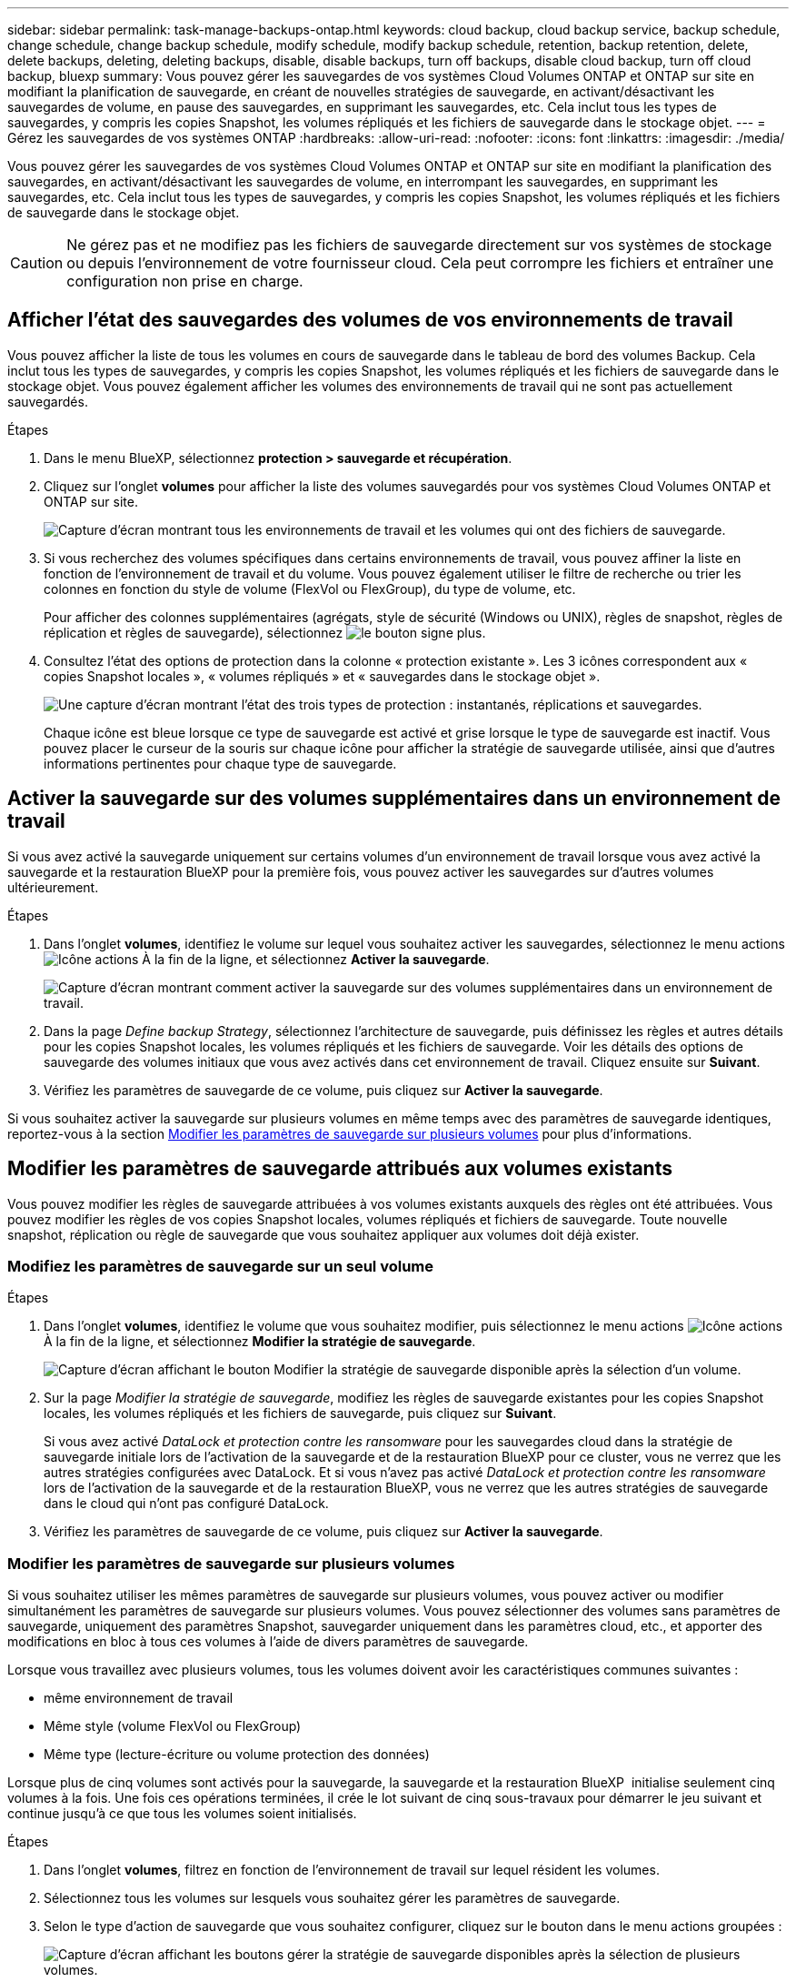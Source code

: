 ---
sidebar: sidebar 
permalink: task-manage-backups-ontap.html 
keywords: cloud backup, cloud backup service, backup schedule, change schedule, change backup schedule, modify schedule, modify backup schedule, retention, backup retention, delete, delete backups, deleting, deleting backups, disable, disable backups, turn off backups, disable cloud backup, turn off cloud backup, bluexp 
summary: Vous pouvez gérer les sauvegardes de vos systèmes Cloud Volumes ONTAP et ONTAP sur site en modifiant la planification de sauvegarde, en créant de nouvelles stratégies de sauvegarde, en activant/désactivant les sauvegardes de volume, en pause des sauvegardes, en supprimant les sauvegardes, etc. Cela inclut tous les types de sauvegardes, y compris les copies Snapshot, les volumes répliqués et les fichiers de sauvegarde dans le stockage objet. 
---
= Gérez les sauvegardes de vos systèmes ONTAP
:hardbreaks:
:allow-uri-read: 
:nofooter: 
:icons: font
:linkattrs: 
:imagesdir: ./media/


[role="lead"]
Vous pouvez gérer les sauvegardes de vos systèmes Cloud Volumes ONTAP et ONTAP sur site en modifiant la planification des sauvegardes, en activant/désactivant les sauvegardes de volume, en interrompant les sauvegardes, en supprimant les sauvegardes, etc. Cela inclut tous les types de sauvegardes, y compris les copies Snapshot, les volumes répliqués et les fichiers de sauvegarde dans le stockage objet.


CAUTION: Ne gérez pas et ne modifiez pas les fichiers de sauvegarde directement sur vos systèmes de stockage ou depuis l'environnement de votre fournisseur cloud. Cela peut corrompre les fichiers et entraîner une configuration non prise en charge.



== Afficher l'état des sauvegardes des volumes de vos environnements de travail

Vous pouvez afficher la liste de tous les volumes en cours de sauvegarde dans le tableau de bord des volumes Backup. Cela inclut tous les types de sauvegardes, y compris les copies Snapshot, les volumes répliqués et les fichiers de sauvegarde dans le stockage objet. Vous pouvez également afficher les volumes des environnements de travail qui ne sont pas actuellement sauvegardés.

.Étapes
. Dans le menu BlueXP, sélectionnez *protection > sauvegarde et récupération*.
. Cliquez sur l'onglet *volumes* pour afficher la liste des volumes sauvegardés pour vos systèmes Cloud Volumes ONTAP et ONTAP sur site.
+
image:screenshot_backup_volumes_dashboard.png["Capture d'écran montrant tous les environnements de travail et les volumes qui ont des fichiers de sauvegarde."]

. Si vous recherchez des volumes spécifiques dans certains environnements de travail, vous pouvez affiner la liste en fonction de l'environnement de travail et du volume. Vous pouvez également utiliser le filtre de recherche ou trier les colonnes en fonction du style de volume (FlexVol ou FlexGroup), du type de volume, etc.
+
Pour afficher des colonnes supplémentaires (agrégats, style de sécurité (Windows ou UNIX), règles de snapshot, règles de réplication et règles de sauvegarde), sélectionnez image:button_plus_sign_round.png["le bouton signe plus"].

. Consultez l'état des options de protection dans la colonne « protection existante ». Les 3 icônes correspondent aux « copies Snapshot locales », « volumes répliqués » et « sauvegardes dans le stockage objet ».
+
image:screenshot_backup_protection_status.png["Une capture d'écran montrant l'état des trois types de protection : instantanés, réplications et sauvegardes."]

+
Chaque icône est bleue lorsque ce type de sauvegarde est activé et grise lorsque le type de sauvegarde est inactif. Vous pouvez placer le curseur de la souris sur chaque icône pour afficher la stratégie de sauvegarde utilisée, ainsi que d'autres informations pertinentes pour chaque type de sauvegarde.





== Activer la sauvegarde sur des volumes supplémentaires dans un environnement de travail

Si vous avez activé la sauvegarde uniquement sur certains volumes d'un environnement de travail lorsque vous avez activé la sauvegarde et la restauration BlueXP pour la première fois, vous pouvez activer les sauvegardes sur d'autres volumes ultérieurement.

.Étapes
. Dans l'onglet *volumes*, identifiez le volume sur lequel vous souhaitez activer les sauvegardes, sélectionnez le menu actions image:icon-action.png["Icône actions"] À la fin de la ligne, et sélectionnez *Activer la sauvegarde*.
+
image:screenshot_backup_additional_volume.png["Capture d'écran montrant comment activer la sauvegarde sur des volumes supplémentaires dans un environnement de travail."]

. Dans la page _Define backup Strategy_, sélectionnez l'architecture de sauvegarde, puis définissez les règles et autres détails pour les copies Snapshot locales, les volumes répliqués et les fichiers de sauvegarde. Voir les détails des options de sauvegarde des volumes initiaux que vous avez activés dans cet environnement de travail. Cliquez ensuite sur *Suivant*.
. Vérifiez les paramètres de sauvegarde de ce volume, puis cliquez sur *Activer la sauvegarde*.


Si vous souhaitez activer la sauvegarde sur plusieurs volumes en même temps avec des paramètres de sauvegarde identiques, reportez-vous à la section <<Modifier les paramètres de sauvegarde sur plusieurs volumes,Modifier les paramètres de sauvegarde sur plusieurs volumes>> pour plus d'informations.



== Modifier les paramètres de sauvegarde attribués aux volumes existants

Vous pouvez modifier les règles de sauvegarde attribuées à vos volumes existants auxquels des règles ont été attribuées. Vous pouvez modifier les règles de vos copies Snapshot locales, volumes répliqués et fichiers de sauvegarde. Toute nouvelle snapshot, réplication ou règle de sauvegarde que vous souhaitez appliquer aux volumes doit déjà exister.



=== Modifiez les paramètres de sauvegarde sur un seul volume

.Étapes
. Dans l'onglet *volumes*, identifiez le volume que vous souhaitez modifier, puis sélectionnez le menu actions image:icon-action.png["Icône actions"] À la fin de la ligne, et sélectionnez *Modifier la stratégie de sauvegarde*.
+
image:screenshot_edit_backup_strategy.png["Capture d'écran affichant le bouton Modifier la stratégie de sauvegarde disponible après la sélection d'un volume."]

. Sur la page _Modifier la stratégie de sauvegarde_, modifiez les règles de sauvegarde existantes pour les copies Snapshot locales, les volumes répliqués et les fichiers de sauvegarde, puis cliquez sur *Suivant*.
+
Si vous avez activé _DataLock et protection contre les ransomware_ pour les sauvegardes cloud dans la stratégie de sauvegarde initiale lors de l'activation de la sauvegarde et de la restauration BlueXP pour ce cluster, vous ne verrez que les autres stratégies configurées avec DataLock. Et si vous n'avez pas activé _DataLock et protection contre les ransomware_ lors de l'activation de la sauvegarde et de la restauration BlueXP, vous ne verrez que les autres stratégies de sauvegarde dans le cloud qui n'ont pas configuré DataLock.

. Vérifiez les paramètres de sauvegarde de ce volume, puis cliquez sur *Activer la sauvegarde*.




=== Modifier les paramètres de sauvegarde sur plusieurs volumes

Si vous souhaitez utiliser les mêmes paramètres de sauvegarde sur plusieurs volumes, vous pouvez activer ou modifier simultanément les paramètres de sauvegarde sur plusieurs volumes. Vous pouvez sélectionner des volumes sans paramètres de sauvegarde, uniquement des paramètres Snapshot, sauvegarder uniquement dans les paramètres cloud, etc., et apporter des modifications en bloc à tous ces volumes à l'aide de divers paramètres de sauvegarde.

Lorsque vous travaillez avec plusieurs volumes, tous les volumes doivent avoir les caractéristiques communes suivantes :

* même environnement de travail
* Même style (volume FlexVol ou FlexGroup)
* Même type (lecture-écriture ou volume protection des données)


Lorsque plus de cinq volumes sont activés pour la sauvegarde, la sauvegarde et la restauration BlueXP  initialise seulement cinq volumes à la fois. Une fois ces opérations terminées, il crée le lot suivant de cinq sous-travaux pour démarrer le jeu suivant et continue jusqu'à ce que tous les volumes soient initialisés.

.Étapes
. Dans l'onglet *volumes*, filtrez en fonction de l'environnement de travail sur lequel résident les volumes.
. Sélectionnez tous les volumes sur lesquels vous souhaitez gérer les paramètres de sauvegarde.
. Selon le type d'action de sauvegarde que vous souhaitez configurer, cliquez sur le bouton dans le menu actions groupées :
+
image:screenshot_manage_backup_settings.png["Capture d'écran affichant les boutons gérer la stratégie de sauvegarde disponibles après la sélection de plusieurs volumes."]

+
[cols="50,30"]
|===
| Action de sauvegarde... | Cliquez sur ce bouton... 


| Gérer les paramètres de sauvegarde Snapshot | *Gérer les instantanés locaux* 


| Gérer les paramètres de sauvegarde de la réplication | *Gérer la réplication* 


| Gérez les paramètres de sauvegarde dans le cloud | *Gérer la sauvegarde* 


| Gérer plusieurs types de paramètres de sauvegarde. Cette option vous permet également de modifier l'architecture de sauvegarde. | *Gérer la sauvegarde et la récupération* 
|===
. Dans la page de sauvegarde qui s'affiche, modifiez les règles de sauvegarde existantes pour les copies Snapshot locales, les volumes répliqués ou les fichiers de sauvegarde, puis cliquez sur *Enregistrer*.
+
Si vous avez activé _DataLock et protection contre les ransomware_ pour les sauvegardes cloud dans la stratégie de sauvegarde initiale lors de l'activation de la sauvegarde et de la restauration BlueXP pour ce cluster, vous ne verrez que les autres stratégies configurées avec DataLock. Et si vous n'avez pas activé _DataLock et protection contre les ransomware_ lors de l'activation de la sauvegarde et de la restauration BlueXP, vous ne verrez que les autres stratégies de sauvegarde dans le cloud qui n'ont pas configuré DataLock.





== Créez une sauvegarde de volume manuelle à tout moment

Vous pouvez créer une sauvegarde à la demande à tout moment pour capturer l'état actuel du volume. Cela peut être utile si des modifications importantes ont été apportées à un volume et que vous ne voulez pas attendre la prochaine sauvegarde planifiée pour protéger ces données. Vous pouvez également utiliser cette fonctionnalité pour créer une sauvegarde pour un volume qui n'est pas en cours de sauvegarde et pour capturer son état actuel.

Vous pouvez créer une copie Snapshot ad hoc ou une sauvegarde vers l'objet d'un volume. Vous ne pouvez pas créer de volume répliqué ad hoc.

Le nom de la sauvegarde inclut l'horodatage afin que vous puissiez identifier votre sauvegarde à la demande à partir d'autres sauvegardes planifiées.

Si vous avez activé _DataLock et protection contre les ransomware_ lors de l'activation de la sauvegarde et de la restauration BlueXP pour ce cluster, la sauvegarde à la demande sera également configurée avec DataLock et la période de conservation sera de 30 jours. Les analyses par ransomware ne sont pas prises en charge pour les sauvegardes ad hoc. link:concept-cloud-backup-policies.html#datalock-and-ransomware-protection-options["En savoir plus sur le verrouillage des données et la protection contre les attaques par ransomware"^].

Notez que lors de la création d'une sauvegarde ad hoc, un Snapshot est créé sur le volume source. Cet instantané ne faisant pas partie d'une planification Snapshot normale, il ne sera pas désactivé. Vous pouvez supprimer manuellement cet instantané du volume source une fois la sauvegarde terminée. Ainsi, les blocs liés à cette copie Snapshot peuvent être libérés. Le nom de l'instantané commence par `cbs-snapshot-adhoc-`. https://docs.netapp.com/us-en/ontap/san-admin/delete-all-existing-snapshot-copies-volume-task.html["Reportez-vous à la section mode de suppression d'une copie Snapshot à l'aide ONTAP de l'interface de ligne de commandes de"^].


NOTE: La sauvegarde de volumes à la demande n'est pas prise en charge sur les volumes de protection des données.

.Étapes
. Dans l'onglet *volumes*, cliquez sur image:screenshot_horizontal_more_button.gif["Plus d'icône"] Pour le volume et sélectionnez *Backup* > *Create ad-hoc Backup*.
+
image:screenshot_backup_now_button.png["Copie d'écran affichant le bouton Backup Now (sauvegarde maintenant), disponible après la sélection d'un volume."]



La colonne État de la sauvegarde de ce volume affiche « en cours » jusqu'à ce que la sauvegarde soit créée.



== Afficher la liste des sauvegardes pour chaque volume

Vous pouvez afficher la liste de tous les fichiers de sauvegarde existants pour chaque volume. Cette page affiche des informations détaillées sur le volume source, l'emplacement de destination et les détails de la sauvegarde, tels que la dernière sauvegarde effectuée, la stratégie de sauvegarde actuelle, la taille du fichier de sauvegarde, etc.

.Étapes
. Dans l'onglet *volumes*, cliquez sur image:screenshot_horizontal_more_button.gif["Plus d'icône"] Pour le volume source et sélectionnez *Afficher les détails du volume*.
+
image:screenshot_backup_view_backups_button.png["Capture d'écran affichant le bouton Afficher les détails du volume disponible pour un seul volume."]

+
Les détails du volume et la liste des copies Snapshot sont affichés par défaut.

+
image:screenshot_backup_snapshot_list.png["Capture d'écran affichant la liste de tous les fichiers de sauvegarde pour un seul volume."]

. Sélectionnez *instantané*, *réplication* ou *sauvegarde* pour afficher la liste de tous les fichiers de sauvegarde pour chaque type de sauvegarde.
+
image:screenshot_backup_select_backups_type.png["Capture d'écran affichant la liste de tous les fichiers de sauvegarde pour un seul volume : copies Snapshot, volumes répliqués ou sauvegardes dans le stockage objet."]





== Exécutez une analyse anti-ransomware sur une sauvegarde de volume dans le stockage objet

Le logiciel de protection contre les ransomwares NetApp analyse vos fichiers de sauvegarde pour détecter une attaque par ransomware lors de la création d'une sauvegarde dans un fichier objet et lorsque les données d'un fichier de sauvegarde sont restaurées. Vous pouvez également exécuter une analyse à la demande de la protection contre les ransomwares pour vérifier à tout moment que vous utilisez un fichier de sauvegarde spécifique dans le stockage objet. Ceci peut être utile si vous avez eu un problème de ransomware sur un volume en particulier et que vous souhaitez vérifier que les sauvegardes de ce volume ne sont pas affectées.

Cette fonctionnalité est disponible uniquement si la sauvegarde de volume a été créée à partir d'un système doté de ONTAP 9.11.1 ou version ultérieure et si vous avez activé _DataLock et protection contre les ransomware_ dans la stratégie de sauvegarde vers l'objet.

.Étapes
. Dans l'onglet *volumes*, cliquez sur image:screenshot_horizontal_more_button.gif["Plus d'icône"] Pour le volume source et sélectionnez *Afficher les détails du volume*.
+
image:screenshot_backup_view_backups_button.png["Capture d'écran affichant le bouton Afficher les détails du volume disponible pour un seul volume."]

+
Les détails du volume s'affichent.

+
image:screenshot_backup_snapshot_list.png["Capture d'écran affichant la liste de tous les fichiers de sauvegarde pour un seul volume."]

. Sélectionnez *Backup* pour afficher la liste des fichiers de sauvegarde dans le stockage objet.
+
image:screenshot_backup_select_object_backups.png["Capture d'écran affichant la liste de tous les fichiers de sauvegarde dans le stockage objet pour un seul volume."]

. Cliquez sur image:screenshot_horizontal_more_button.gif["Plus d'icône"] Pour le fichier de sauvegarde de volume que vous voulez analyser pour détecter les ransomware et cliquez sur *Rechercher des ransomware*.
+
image:screenshot_scan_one_backup.png["Capture d'écran montrant comment exécuter une analyse par ransomware sur un seul fichier de sauvegarde."]

+
La colonne protection contre les ransomware indique que l'analyse est en cours.





== Gérer la relation de réplication avec le volume source

Après avoir configuré la réplication des données entre deux systèmes, vous pouvez gérer la relation de réplication des données.

.Étapes
. Dans l'onglet *volumes*, cliquez sur image:screenshot_horizontal_more_button.gif["Plus d'icône"] Pour le volume source et sélectionnez l'option *Replication*. Vous pouvez voir toutes les options disponibles.
. Sélectionnez l'action de réplication à effectuer.
+
image:screenshot_replication_managing.png["Capture d'écran affichant la liste des actions disponibles dans le menu action de réplication."]

+
Le tableau suivant décrit les actions disponibles :

+
[cols="15,85"]
|===
| Action | Description 


| Afficher la réplication | Affiche des informations détaillées sur la relation de volume : informations de transfert, informations relatives au dernier transfert, informations détaillées sur le volume et informations sur la stratégie de protection attribuée à la relation. 


| Mettre à jour la réplication | Lance un transfert incrémentiel pour mettre à jour le volume de destination à synchroniser avec le volume source. 


| Interrompre la réplication | Mettez en pause le transfert incrémentiel de copies Snapshot pour mettre à jour le volume de destination. Vous pouvez reprendre ultérieurement si vous souhaitez redémarrer les mises à jour incrémentielles. 


| Interrompre la réplication | Rompt la relation entre les volumes source et de destination et active le volume de destination pour l'accès aux données, en faisant des opérations de lecture-écriture.

Cette option est généralement utilisée lorsque le volume source ne peut pas servir de données en raison d'événements tels que la corruption des données, la suppression accidentelle ou un état hors ligne.

https://docs.netapp.com/us-en/ontap-sm-classic/volume-disaster-recovery/index.html["Découvrez comment configurer un volume de destination pour l'accès aux données et réactiver un volume source dans la documentation ONTAP"^] 


| Abandonner la réplication | Désactive les sauvegardes de ce volume sur le système de destination et désactive également la restauration d'un volume. Les sauvegardes existantes ne seront pas supprimées. Cela ne supprime pas la relation de protection des données entre les volumes source et destination. 


| Resynchronisation inverse | Inverse les rôles des volumes source et de destination. Le contenu du volume source d'origine est remplacé par le contenu du volume de destination. Ceci est utile lorsque vous souhaitez réactiver un volume source hors ligne.

Toutes les données écrites sur le volume source d'origine entre la dernière réplication de données et l'heure à laquelle le volume source a été désactivé ne sont pas conservées. 


| Supprimer la relation | Supprime la relation de protection des données entre les volumes source et de destination, ce qui signifie que la réplication des données n'a plus lieu entre les volumes. Cette action n'active pas le volume de destination pour l'accès aux données, ce qui signifie qu'il ne le fait pas en lecture-écriture. Cette action supprime également la relation entre pairs de cluster et la relation entre la machine virtuelle de stockage (SVM), en l'absence d'autres relations de protection des données entre les systèmes. 
|===


.Résultat
Après avoir sélectionné une action, BlueXP met à jour la relation.



== Modifier une stratégie de sauvegarde dans le cloud existante

Vous pouvez modifier les attributs d'une stratégie de sauvegarde actuellement appliquée aux volumes d'un environnement de travail. La modification de la stratégie de sauvegarde affecte tous les volumes existants utilisant la règle.

[NOTE]
====
* Si vous avez activé _DataLock et protection contre les ransomware_ dans la stratégie initiale lors de l'activation de la sauvegarde et de la restauration BlueXP pour ce cluster, toutes les stratégies que vous modifiez doivent être configurées avec le même paramètre DataLock (gouvernance ou conformité). Et si vous n'avez pas activé _DataLock et protection contre les ransomware_ lors de l'activation de la sauvegarde et de la restauration BlueXP, vous ne pouvez pas activer DataLock maintenant.
* Lorsque vous créez des sauvegardes sur AWS, si vous avez choisi _S3 Glacier_ ou _S3 Glacier Deep Archive_ dans votre première stratégie de sauvegarde lors de l'activation de la sauvegarde et de la restauration BlueXP, ce Tier sera le seul Tier d'archivage disponible lors de l'édition de stratégies de sauvegarde. Si vous avez sélectionné aucun niveau d'archivage dans votre première stratégie de sauvegarde, alors _S3 Glacier_ sera votre seule option d'archivage lors de la modification d'une stratégie.


====
.Étapes
. Dans l'onglet *volumes*, sélectionnez *Paramètres de sauvegarde*.
+
image:screenshot_backup_settings_button.png["Capture d'écran affichant le bouton Backup Settings de l'onglet volumes."]

. Dans la page _Backup Settings_, cliquez sur image:screenshot_horizontal_more_button.gif["Plus d'icône"] Pour l'environnement de travail dans lequel vous souhaitez modifier les paramètres de la stratégie, sélectionnez *gérer les stratégies*.
+
image:screenshot_backup_modify_policy.png["Capture d'écran présentant l'option gérer les stratégies de la page Paramètres de sauvegarde."]

. Dans la page _Manage Policies_, cliquez sur *Edit* pour la stratégie de sauvegarde que vous souhaitez modifier dans cet environnement de travail.
+
image:screenshot_backup_manage_policy_page_edit.png["Capture d'écran affichant le bouton Modifier la stratégie de la page gérer les stratégies."]

. Dans la page _Edit Policy_, cliquez sur image:button_down_caret.png["bouton flèche vers le bas"] Pour développer la section _Labels & Retention_ afin de modifier la planification et/ou la rétention des sauvegardes, puis cliquez sur *Enregistrer*.
+
image:screenshot_backup_edit_policy.png["Capture d'écran présentant les paramètres de stratégie de sauvegarde dans lesquels vous pouvez modifier la planification de sauvegarde et les paramètres de conservation de sauvegarde."]

+
Si votre cluster exécute ONTAP 9.10.1 ou version supérieure, vous pouvez également activer ou désactiver le Tiering des sauvegardes dans le stockage d'archivage après un certain nombre de jours.

+
ifdef::aws[]



link:reference-aws-backup-tiers.html["En savoir plus sur l'utilisation du stockage d'archives AWS"].

endif::aws[]

ifdef::azure[]

link:reference-azure-backup-tiers.html["En savoir plus sur l'utilisation du stockage d'archives Azure"].

endif::azure[]

ifdef::gcp[]

link:reference-google-backup-tiers.html["En savoir plus sur l'utilisation du stockage d'archives Google"]. (Nécessite ONTAP 9.12.1.)

endif::gcp[]

+image:screenshot_backup_modify_policy_page2.png["Copie d'écran montrant le Tiering vers les paramètres de stockage d'archivage pour la sauvegarde et la restauration BlueXP."]

+ Notez que tous les fichiers de sauvegarde qui ont été hiérarchisés vers le stockage d'archivage sont conservés dans ce niveau si vous arrêtez le Tiering des sauvegardes vers l'archivage - ils ne sont pas automatiquement déplacés vers le niveau standard. Seules les sauvegardes de volume nouveaux résident dans le niveau standard.



== Ajoutez une nouvelle stratégie de sauvegarde dans le cloud

Lorsque vous activez la sauvegarde et la restauration BlueXP pour un environnement de travail, tous les volumes que vous sélectionnez initialement sont sauvegardés à l'aide de la règle de sauvegarde par défaut que vous avez définie. Si vous souhaitez attribuer différentes stratégies de sauvegarde à certains volumes ayant des objectifs de point de récupération différents, vous pouvez créer des règles supplémentaires pour ce cluster et les affecter à d'autres volumes.

Si vous souhaitez appliquer une nouvelle stratégie de sauvegarde à certains volumes d'un environnement de travail, vous devez d'abord ajouter la stratégie de sauvegarde à l'environnement de travail. C'est alors possible <<Modifier les paramètres de sauvegarde attribués aux volumes existants,appliquer la policy aux volumes de cet environnement de travail>>.

[NOTE]
====
* Si vous avez activé _DataLock et protection contre les ransomware_ dans la stratégie initiale lors de l'activation de la sauvegarde et de la restauration BlueXP pour ce cluster, toutes les stratégies supplémentaires que vous créez doivent être configurées avec le même paramètre DataLock (gouvernance ou conformité). Et si vous n'avez pas activé _DataLock et protection contre les ransomware_ lors de l'activation de la sauvegarde et de la restauration BlueXP, vous ne pouvez pas créer de nouvelles stratégies utilisant DataLock.
* Lorsque vous créez des sauvegardes sur AWS, si vous avez choisi _S3 Glacier_ ou _S3 Glacier Deep Archive_ dans votre première stratégie de sauvegarde lors de l'activation de la sauvegarde et de la restauration BlueXP, ce niveau sera le seul Tier d'archivage disponible pour les futures politiques de sauvegarde de ce cluster. Si vous avez sélectionné aucun niveau d'archivage dans votre première stratégie de sauvegarde, alors _S3 Glacier_ sera votre seule option d'archivage pour les stratégies futures.


====
.Étapes
. Dans l'onglet *volumes*, sélectionnez *Paramètres de sauvegarde*.
+
image:screenshot_backup_settings_button.png["Capture d'écran affichant le bouton Backup Settings de l'onglet volumes."]

. Dans la page _Backup Settings_, cliquez sur image:screenshot_horizontal_more_button.gif["Plus d'icône"] Pour l'environnement de travail où vous souhaitez ajouter la nouvelle stratégie, sélectionnez *gérer les stratégies*.
+
image:screenshot_backup_modify_policy.png["Capture d'écran présentant l'option gérer les stratégies de la page Paramètres de sauvegarde."]

. Dans la page _Manage Policies_, cliquez sur *Add New Policy*.
+
image:screenshot_backup_manage_policy_page_add.png["Capture d'écran affichant le bouton Ajouter une nouvelle stratégie de la page gérer les politiques."]

. Dans la page _Ajouter une nouvelle stratégie_, cliquez sur image:button_down_caret.png["bouton flèche vers le bas"] Pour développer la section _Labels & Retention_ afin de définir la planification et la conservation des sauvegardes, puis cliquez sur *Enregistrer*.
+
image:screenshot_backup_add_new_policy.png["Capture d'écran présentant les paramètres de stratégie de sauvegarde dans lesquels vous pouvez ajouter la planification de sauvegarde et les paramètres de conservation de sauvegarde."]

+
Si votre cluster exécute ONTAP 9.10.1 ou version supérieure, vous pouvez également activer ou désactiver le Tiering des sauvegardes dans le stockage d'archivage après un certain nombre de jours.

+
ifdef::aws[]



link:reference-aws-backup-tiers.html["En savoir plus sur l'utilisation du stockage d'archives AWS"].

endif::aws[]

ifdef::azure[]

link:reference-azure-backup-tiers.html["En savoir plus sur l'utilisation du stockage d'archives Azure"].

endif::azure[]

ifdef::gcp[]

link:reference-google-backup-tiers.html["En savoir plus sur l'utilisation du stockage d'archives Google"]. (Nécessite ONTAP 9.12.1.)

endif::gcp[]

+image:screenshot_backup_modify_policy_page2.png["Copie d'écran montrant le Tiering vers les paramètres de stockage d'archivage pour la sauvegarde et la restauration BlueXP."]



== Supprimer les sauvegardes

La sauvegarde et la restauration BlueXP vous permettent de supprimer un seul fichier de sauvegarde, de supprimer toutes les sauvegardes d'un volume ou de supprimer toutes les sauvegardes de tous les volumes d'un environnement de travail. Vous pouvez supprimer toutes les sauvegardes si vous n'avez plus besoin des sauvegardes, ou si vous avez supprimé le volume source et que vous souhaitez supprimer toutes les sauvegardes.

Notez que vous ne pouvez pas supprimer les fichiers de sauvegarde que vous avez verrouillés à l'aide de DataLock et de la protection contre les attaques par ransomware. L'option « Supprimer » n'est pas disponible dans l'interface utilisateur si vous avez sélectionné un ou plusieurs fichiers de sauvegarde verrouillés.


CAUTION: Si vous prévoyez de supprimer un environnement ou un cluster de travail qui dispose de sauvegardes, vous devez supprimer les sauvegardes *avant* de supprimer le système. La sauvegarde et la restauration BlueXP ne suppriment pas automatiquement les sauvegardes lorsque vous supprimez un système et il n'existe pas de prise en charge à jour dans l'interface utilisateur pour supprimer les sauvegardes une fois le système supprimé. Vous continuerez d'être facturé pour les coûts de stockage objet pour les sauvegardes restantes.



=== Supprimez tous les fichiers de sauvegarde d'un environnement de travail

La suppression de toutes les sauvegardes du stockage objet pour un environnement de travail ne désactive pas les sauvegardes futures des volumes de cet environnement de travail. Si vous souhaitez arrêter la création de sauvegardes de tous les volumes d'un environnement de travail, vous pouvez désactiver les sauvegardes <<Désactivez la sauvegarde et la restauration BlueXP dans un environnement de travail,comme décrit ici>>.

Notez que cette action n'a aucun impact sur les copies Snapshot ou les volumes répliqués. Ces types de fichiers de sauvegarde ne sont pas supprimés.

.Étapes
. Dans l'onglet *volumes*, sélectionnez *Paramètres de sauvegarde*.
+
image:screenshot_backup_settings_button.png["Capture d'écran affichant le bouton Paramètres de sauvegarde disponible après la sélection d'un environnement de travail."]

. Cliquez sur image:screenshot_horizontal_more_button.gif["Plus d'icône"] Pour l'environnement de travail où vous souhaitez supprimer toutes les sauvegardes et sélectionnez *Supprimer toutes les sauvegardes*.
+
image:screenshot_delete_all_backups.png["Capture d'écran de la sélection du bouton Supprimer toutes les sauvegardes pour supprimer toutes les sauvegardes d'un environnement de travail."]

. Dans la boîte de dialogue de confirmation, entrez le nom de l'environnement de travail et cliquez sur *Supprimer*.




=== Supprimez un seul fichier de sauvegarde pour un volume

Vous pouvez supprimer un seul fichier de sauvegarde si vous n'en avez plus besoin. Cela inclut la suppression d'une sauvegarde unique d'une copie Snapshot de volume ou d'une sauvegarde dans le stockage objet.

Vous ne pouvez pas supprimer de volumes répliqués (volumes de protection des données).

.Étapes
. Dans l'onglet *volumes*, cliquez sur image:screenshot_horizontal_more_button.gif["Plus d'icône"] Pour le volume source et sélectionnez *Afficher les détails du volume*.
+
image:screenshot_backup_view_backups_button.png["Capture d'écran affichant le bouton Afficher les détails du volume disponible pour un seul volume."]

+
Les détails du volume sont affichés et vous pouvez sélectionner *Snapshot*, *Replication* ou *Backup* pour afficher la liste de tous les fichiers de sauvegarde du volume. Par défaut, les copies Snapshot disponibles sont affichées.

+
image:screenshot_backup_snapshot_list.png["Capture d'écran affichant la liste de tous les fichiers de sauvegarde pour un seul volume."]

. Sélectionnez *instantané* ou *sauvegarde* pour voir le type de fichiers de sauvegarde que vous souhaitez supprimer.
+
image:screenshot_backup_select_object_backups.png["Capture d'écran affichant la liste de tous les fichiers de sauvegarde pour un seul volume : copies Snapshot, volumes répliqués ou sauvegardes dans le stockage objet."]

. Cliquez sur image:screenshot_horizontal_more_button.gif["Plus d'icône"] Pour le fichier de sauvegarde de volume que vous souhaitez supprimer, cliquez sur *Supprimer*. La capture d'écran ci-dessous provient d'un fichier de sauvegarde dans le stockage objet.
+
image:screenshot_delete_one_backup.png["Capture d'écran indiquant comment supprimer un seul fichier de sauvegarde."]

. Dans la boîte de dialogue de confirmation, cliquez sur *Supprimer*.




== Supprimez les relations de sauvegarde de volume

La suppression de la relation de sauvegarde d'un volume vous fournit un mécanisme d'archivage si vous souhaitez arrêter la création de nouveaux fichiers de sauvegarde et supprimer le volume source, mais conserver tous les fichiers de sauvegarde existants. Cela vous permet de restaurer ultérieurement le volume à partir du fichier de sauvegarde, si nécessaire, tout en libérant de l'espace du système de stockage source.

Vous n'avez pas nécessairement besoin de supprimer le volume source. Vous pouvez supprimer la relation de sauvegarde d'un volume et conserver le volume source. Dans ce cas, vous pouvez activer la sauvegarde sur le volume ultérieurement. La copie de sauvegarde de base d'origine continue d'être utilisée dans ce cas. Une nouvelle copie de sauvegarde de base n'est pas créée et exportée vers le cloud. Notez que si vous réactivez une relation de sauvegarde, la stratégie de sauvegarde par défaut est attribuée au volume.

Cette fonction n'est disponible que si votre système exécute ONTAP 9.12.1 ou une version ultérieure.

Vous ne pouvez pas supprimer le volume source de l'interface utilisateur de sauvegarde et de restauration BlueXP. Cependant, vous pouvez ouvrir la page Détails du volume sur la toile, et https://docs.netapp.com/us-en/bluexp-cloud-volumes-ontap/task-manage-volumes.html#manage-volumes["supprimez le volume de ce site"].


NOTE: Une fois la relation supprimée, vous ne pouvez pas supprimer des fichiers de sauvegarde de volume individuels. Vous pouvez cependant supprimer toutes les sauvegardes du volume.

.Étapes
. Dans l'onglet *volumes*, cliquez sur image:screenshot_horizontal_more_button.gif["Plus d'icône"] Pour le volume source et sélectionnez *Backup* > *Delete Relationship*.
+
image:screenshot_delete_relationship_single.png["Copie d'écran montrant comment supprimer la relation de sauvegarde d'un seul volume."]





== Désactivez la sauvegarde et la restauration BlueXP dans un environnement de travail

La désactivation de la sauvegarde et de la restauration BlueXP pour un environnement de travail désactive les sauvegardes de chaque volume du système, et désactive également la restauration d'un volume. Les sauvegardes existantes ne seront pas supprimées. Cela ne désinscrit pas le service de sauvegarde de cet environnement de travail, car il vous permet de suspendre l'ensemble de l'activité de sauvegarde et de restauration pendant une période donnée.

Notez que vous continuerez d'être facturé par votre fournisseur cloud pour les coûts de stockage objet correspondant à la capacité que vos sauvegardes utilisent, sauf si vous <<Supprimer les sauvegardes,supprimez les sauvegardes>>.

.Étapes
. Dans l'onglet *volumes*, sélectionnez *Paramètres de sauvegarde*.
+
image:screenshot_backup_settings_button.png["Capture d'écran affichant le bouton Paramètres de sauvegarde disponible après la sélection d'un environnement de travail."]

. Dans la page _Backup Settings_, cliquez sur image:screenshot_horizontal_more_button.gif["Plus d'icône"] Pour l'environnement de travail dans lequel vous souhaitez désactiver les sauvegardes et sélectionnez *Désactiver la sauvegarde*.
+
image:screenshot_disable_backups.png["Capture d'écran du bouton Désactiver la sauvegarde pour un environnement de travail."]

. Dans la boîte de dialogue de confirmation, cliquez sur *Désactiver*.



NOTE: Un bouton *Activer la sauvegarde* apparaît pour cet environnement de travail alors que la sauvegarde est désactivée. Vous pouvez cliquer sur ce bouton lorsque vous souhaitez réactiver la fonctionnalité de sauvegarde pour cet environnement de travail.



== Annulez l'enregistrement de la sauvegarde et de la restauration BlueXP dans un environnement de travail

Vous pouvez annuler l'enregistrement des sauvegardes BlueXP dans un environnement de travail si vous ne souhaitez plus utiliser les fonctionnalités de sauvegarde et si vous souhaitez arrêter de payer les sauvegardes de cet environnement de travail. Cette fonction est généralement utilisée lorsque vous prévoyez de supprimer un environnement de travail et que vous souhaitez annuler le service de sauvegarde.

Vous pouvez également utiliser cette fonction si vous souhaitez modifier le magasin d'objets de destination dans lequel vos sauvegardes de cluster sont stockées. Une fois que vous avez désenregistré la sauvegarde et la restauration BlueXP pour l'environnement de travail, vous pouvez activer la sauvegarde et la restauration BlueXP pour ce cluster en utilisant les nouvelles informations de votre fournisseur cloud.

Avant de pouvoir annuler l'enregistrement de la sauvegarde et de la restauration BlueXP, vous devez effectuer les étapes suivantes, dans l'ordre suivant :

* Désactivez la sauvegarde et la restauration BlueXP pour l'environnement de travail
* Supprimer toutes les sauvegardes de cet environnement de travail


L'option de désenregistrer n'est pas disponible tant que ces deux actions ne sont pas terminées.

.Étapes
. Dans l'onglet *volumes*, sélectionnez *Paramètres de sauvegarde*.
+
image:screenshot_backup_settings_button.png["Capture d'écran affichant le bouton Paramètres de sauvegarde disponible après la sélection d'un environnement de travail."]

. Dans la page _Backup Settings_, cliquez sur image:screenshot_horizontal_more_button.gif["Plus d'icône"] Pour l'environnement de travail où vous souhaitez annuler l'enregistrement du service de sauvegarde et sélectionnez *Annuler l'enregistrement*.
+
image:screenshot_backup_unregister.png["Capture d'écran du bouton Unregister backup pour un environnement de travail."]

. Dans la boîte de dialogue de confirmation, cliquez sur *Annuler l'enregistrement*.

